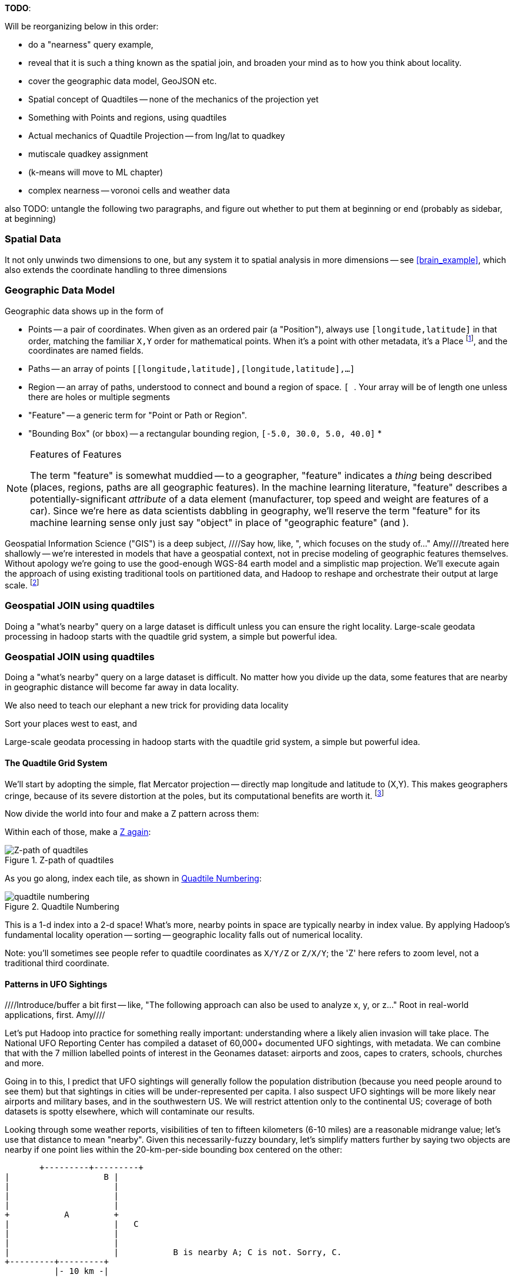 **TODO**:

Will be reorganizing below in this order:

* do a "nearness" query example, 
* reveal that it is such a thing known as the spatial join, and broaden your mind as to how you think about locality.
* cover the geographic data model, GeoJSON etc.
* Spatial concept of Quadtiles -- none of the mechanics of the projection yet
* Something with Points and regions, using quadtiles
* Actual mechanics of Quadtile Projection -- from lng/lat to quadkey
* mutiscale quadkey assignment
* (k-means will move to ML chapter)
* complex nearness -- voronoi cells and weather data

also TODO: untangle the following two paragraphs, and figure out whether to put them at beginning or end (probably as sidebar, at beginning)

=== Spatial Data ===


It not only unwinds two dimensions to one, but any system
it to spatial analysis in more dimensions -- see <<brain_example>>, which also extends the coordinate handling to three dimensions

=== Geographic Data Model ===

Geographic data shows up in the form of

* Points -- a pair of coordinates. When given as an ordered pair (a "Position"), always use `[longitude,latitude]` in that order, matching the familiar `X,Y` order for mathematical points. When it's a point with other metadata, it's a Place footnote:[in other works you'll see the term Point of Interest ("POI") for a place.], and the coordinates are named fields.
* Paths -- an array of points `[[longitude,latitude],[longitude,latitude],...]`
* Region -- an array of paths, understood to connect and bound a region of space. `[ [[longitude,latitude],[longitude,latitude],...], [[longitude,latitude],[longitude,latitude],...]]`. Your array will be of length one unless there are holes or multiple segments
* "Feature" -- a generic term for "Point or Path or Region".
* "Bounding Box" (or `bbox`) -- a rectangular bounding region, `[-5.0, 30.0, 5.0, 40.0]`
*

.Features of Features
[NOTE]
===============================
The term "feature" is somewhat muddied -- to a geographer, "feature" indicates a _thing_ being described (places, regions, paths are all geographic features). In the machine learning literature, "feature" describes a potentially-significant _attribute_ of a data element (manufacturer, top speed and weight are features of a car). Since we're here as data scientists dabbling in geography, we'll reserve the term "feature" for its machine learning sense only just say "object" in place of "geographic feature" (and ).
===============================

Geospatial Information Science ("GIS") is a deep subject, ////Say how, like, ", which focuses on the study of..."  Amy////treated here shallowly -- we're interested in models that have a geospatial context, not in precise modeling of geographic features themselves. Without apology we're going to use the good-enough WGS-84 earth model and a simplistic map projection. We'll execute again the approach of using existing traditional tools on partitioned data, and Hadoop to reshape and orchestrate their output at large scale.  footnote:[If you can't find a good way to scale a traditional GIS approach, algorithms from Computer Graphics are surprisingly relevant.]

=== Geospatial JOIN using quadtiles ===

Doing a "what's nearby" query on a large dataset is difficult unless you can ensure the right locality. Large-scale geodata processing in hadoop starts with the quadtile grid system, a simple but powerful idea.

=== Geospatial JOIN using quadtiles ===

Doing a "what's nearby" query on a large dataset is difficult.
No matter how you divide up the data, some features that are nearby in geographic distance will become far away in data locality. 

We also need to teach our elephant a new trick
for providing data locality

Sort your places west to east, and 

Large-scale geodata processing in hadoop starts with the quadtile grid system, a simple but powerful idea.

==== The Quadtile Grid System ====

We'll start by adopting the simple, flat Mercator projection -- directly map longitude and latitude to (X,Y). This makes geographers cringe, because of its severe distortion at the poles, but its computational benefits are worth it. footnote:[Two guides for which map projection to choose: http://www.radicalcartography.net/?projectionref http://xkcd.com/977/ . As you proceed to finer and finer zoom levels the projection distortion becomes less and less relevant, so the simplicity of Mercator or Equirectangular is appealing.]

Now divide the world into four and make a Z pattern across them:

Within each of those, make a <<z_path_of_quadtiles, Z again>>:

[[z_path_of_quadtiles]]
.Z-path of quadtiles
image::images/quadkeys-nearby_points_are_nearby.png[Z-path of quadtiles]

As you go along, index each tile, as shown in <<quadtile_numbering>>:

[[quadtile_numbering]]
.Quadtile Numbering
image::images/quadkeys-numbering-zl0-zl1.png[quadtile numbering]

This is a 1-d index into a 2-d space! What's more, nearby points in space are typically nearby in index value. By applying Hadoop's fundamental locality operation -- sorting -- geographic locality falls out of numerical locality.

Note: you'll sometimes see people refer to quadtile coordinates as `X/Y/Z` or `Z/X/Y`; the 'Z' here refers to zoom level, not a traditional third coordinate.

==== Patterns in UFO Sightings ====

////Introduce/buffer a bit first -- like, "The following approach can also be used to analyze x, y, or z..."  Root in real-world applications, first.  Amy////

Let's put Hadoop into practice for something really important: understanding where a likely alien invasion will take place. The National UFO Reporting Center has compiled a dataset of 60,000+ documented UFO sightings, with metadata. We can combine that with the 7 million labelled points of interest in the Geonames dataset: airports and zoos, capes to craters, schools, churches and more.

Going in to this, I predict that UFO sightings will generally follow the population distribution (because you need people around to see them) but that sightings in cities will be under-represented per capita. I also suspect UFO sightings will be more likely near airports and military bases, and in the southwestern US. We will restrict attention only to the continental US; coverage of both datasets is spotty elsewhere, which will contaminate our results.

Looking through some weather reports, visibilities of ten to fifteen kilometers (6-10 miles) are a reasonable midrange value; let's use that distance to mean "nearby". Given this necessarily-fuzzy boundary, let's simplify matters further by saying two objects are nearby if one point lies within the 20-km-per-side bounding box centered on the other:


          +---------+---------+
	  |		    B |
	  |		      |
	  |		      |
	  |		      |
	  +	    A	      +
	  |		      |   C
	  |		      |
	  |		      |
	  |		      |           B is nearby A; C is not. Sorry, C.
	  +---------+---------+
	            |- 10 km -|

==== Mapper: dispatch objects to rendezvous at quadtiles ====

What we will do is partition the world by quadtile, and ensure that each candidate pair of points arrives at the same quadtile.

Our mappers will send the highly-numerous geonames points directly to their quadtile, where they will wait individually. But we can't send each UFO sighting only to the quadtile it sits on: it might be nearby a place on a neighboring tile.

If the quadtiles are always larger than our nearbyness bounding box, then it's enough to just look at each of the four corners of our bounding box; all candidate points for nearbyness must live on the 1-4 quadtiles those corners touch. Consulting the geodata ready reference (TODO: ref) later in the book, zoom level 11 gives a grid size of 13-20km over the continental US, so it will serve.

So for UFO points, we will use the `bbox_for_radius` helper to get the left-top and right-bottom points, convert each to quadtile id's, and emit the unique 1-4 tiles the bounding box covers.

Example values:

        longitude  latitude    left     top     right    bottom    nw_tile_id   se_tile_id
 	...        ...
 	...        ...

Data is cheap and code is expensive, so for these 60,000 points we'll just serialize out the bounding box coordinates with each record rather than recalculate them in the reducer. We'll discard most of the UFO sightings fields, but during development let's keep the location and time fields in so we can spot-check results.

Mapper output:


==== Reducer: combine objects on each quadtile ====

////Introduce this - (it's true, you'll need to reorient the reader pretty consistently). "Here, we are looking for..."  Amy////

The reducer is now fairly simple. Each quadtile will have a handful of UFO sightings, and a potentially large number of geonames places to test for nearbyness. The nearbyness test is straightforward:

	# from wukong/geo helpers

        class BoundingBox
          def contains?(obj)
	    ( (obj.longitude >= left)  && (obj.latitude <= top) &&
	      (obj.longitude <= right) && (obj.latitude >= btm)
	  end
	end

	# nearby_ufos.rb

	class NearbyReducer

	  def process_group(group)
	    # gather up all the sightings
	    sightings = []
	    group.gather(UfoSighting) do |sighting|
              sightings << sighting
            end
	    # the remaining records are places
	    group.each do |place|
	      sighted = false
	      sightings.each do |sighting|
	        if sighting.contains?(place)
		  sighted = true
		  yield combined_record(place, sighting)
		end
              end
	      yield unsighted_record(place) if not sighted
	    end
	  end

	  def combined_record(place, sighting)
	    (place.to_tuple + [1] + sighting.to_tuple)
	  end
	  def unsighted_record(place)
	    place.to_tuple + [0]
	  end
	end

For now I'm emitting the full place and sighting record, so we can see what's going on. In a moment we will change the `combined_record` method to output a more disciplined set of fields.

Output data:

        ...

==== Comparing Distributions ====

We now have a set of `[place, sighting]` pairs, and we want to understand how the distribution of coincidences compares to the background distribution of places.

(TODO: don't like the way I'm currently handling places near multiple sightings)

That is, we will compare the following quantities:

    count of sightings
    count of features
    for each feature type, count of records
    for each feature type, count of records near a sighting

The dataset at this point is small enough to do this locally, in R or equivalent; but if you're playing along at work your dataset might not be. So let's use pig.

    place_sightings = LOAD "..." AS (...);

    features = GROUP place_sightings BY feature;

    feature_stats = FOREACH features {
      sighted = FILTER place_sightings BY sighted;
      GENERATE features.feature_code,
        COUNT(sighted)      AS sighted_count,
	COUNT_STAR(sighted) AS total_count
	;
    };

    STORE feature_stats INTO '...';

results:

    ... TODO move results over from cluster ...

=== Data Model ===

We'll represent geographic features in two different ways, depending on focus:

* If the geography is the focus -- it's a set of features with data riding sidecar -- use GeoJSON data structures.
* If the object is the focus -- among many interesting fields, some happen to have a position or other geographic context -- use a natural Wukong model.
* If you're drawing on traditional GIS tools, if possible use GeoJSON; if not use the legacy format it forces, and a lot of cursewords as you go.

==== GeoJSON ====

GeoJSON is a new but well-thought-out geodata format; here's a brief overview. The http://www.geojson.org/geojson-spec.html[GeoJSON] spec is about as readable as I've seen, so refer to it for anything deeper.

The fundamental GeoJSON data structures are:

----
    module GeoJson
      class Base ; include Wukong::Model ; end

      class FeatureCollection < Base
        field :type,  String
        field :features, Array, of: Feature
	field :bbox,     BboxCoords
      end
      class Feature < Base
        field :type,  String,
	field :geometry, Geometry
	field :properties
	field :bbox,     BboxCoords
      end
      class Geometry < Base
        field :type,  String,
	field :coordinates, Array, doc: "for a 2-d point, the array is a single `(x,y)` pair. For a polygon, an array of such pairs."
      end

      # lowest value then highest value (left low, right high;
      class BboxCoords < Array
	def left  ; self[0] ; end
	def btm   ; self[1] ; end
	def right ; self[2] ; end
        def top   ; self[3] ; end
      end
    end
----

GeoJSON specifies these orderings for features:

* Point: `[longitude, latitude]`
* Polygon: `[ [[lng1,lat1],[lng2,lat2],...,[lngN,latN],[lng1,lat1]] ]` -- you must repeat the first point. The first array is the outer ring; other paths in the array are interior rings or holes (eg South Africa/Lesotho). For regions with multiple parts (US/Alaska/Hawaii) use a MultiPolygon.
* Bbox: `[left, btm, right, top]`, ie `[xmin, ymin, xmax, ymax]`

An example hash, taken from the spec:

----

  {
    "type": "FeatureCollection",
    "features": [
      { "type":       "Feature",
        "properties": {"prop0": "value0"},
        "geometry":   {"type": "Point", "coordinates": [102.0, 0.5]}
      },
      { "type":       "Feature",
        "properties": {
          "prop0":    "value0",
          "prop1":    {"this": "that"}
        },
	"bbox":       [
        "geometry": {
          "type":     "Polygon",
          "coordinates": [
            [ [-10.0, 0.0], [5.0, -1.0], [101.0, 1.0],
              [100.0, 1.0], [-10.0, 0.0] ]
            ]
	}
      }
    ]
  }
----


[[quadkey]]
=== Quadtile Practicalities ===

==== Converting points to quadkeys (quadtile indexes)

Each grid cell is contained in its parent

image::images/quadkeys-numbering-select_down.png[Tile index for central Texas]

You can also think of it as a tree:

image::images/quadkeys-3d-stack.png[Z-path of quad tiles]


The quadkey is a string of 2-bit tile selectors for a quadtile

@example
  infochimps_hq = Geo::Place.receive("Infochimps HQ", -97.759003, 30.273884)
  infochimps_hq.quadkey(8) # => "02313012"

First, some preliminaries:

    EARTH_RADIUS      =  6371000 # meters
    MIN_LONGITUDE     = -180
    MAX_LONGITUDE     =  180
    MIN_LATITUDE      = -85.05112878
    MAX_LATITUDE      =  85.05112878
    ALLOWED_LONGITUDE = (MIN_LONGITUDE..MAX_LONGITUDE)
    ALLOWED_LATITUDE  = (MIN_LATITUDE..MAX_LATITUDE)
    TILE_PIXEL_SIZE   =  256

    # Width or height in number of tiles
    def map_tile_size(zl)
      1 << zl
    end

The maximum latitude this projection covers is plus/minus `85.05112878` degrees. With apologies to the elves of chapter (TODO: ref), this is still well north of Alert, Canada, the northernmost populated place in the world (latitude 82.5 degrees, 817 km from the North Pole).

It's straightforward to calculate tile_x indices from the longitude (because all the brutality is taken up in the Mercator projection's severe distortion).

Finding the Y tile index requires a slightly more complicated formula:


This makes each grid cell be an increasingly better locally-flat approximation to the earth's surface, palliating the geographers anger at our clumsy map projection.

In code:

    # Convert longitude, latitude in degrees to _floating-point_ tile x,y coordinates at given zoom level
    def lat_zl_to_tile_yf(longitude, latitude, zl)
      tile_size = map_tile_size(zl)
      xx = (longitude.to_f + 180.0) / 360.0
      sin_lat = Math.sin(latitude.to_radians)
      yy = Math.log((1 + sin_lat) / (1 - sin_lat)) / (4 * Math::PI)
      #
      [ (map_tile_size(zl) * xx).floor,
        (map_tile_size(zl) * (0.5 - yy)).floor ]
    end

    # Convert from tile_x, tile_y, zoom level to longitude and latitude in
    # degrees (slight loss of precision).
    #
    # Tile coordinates may be floats or integer; they must lie within map range.
    def tile_xy_zl_to_lng_lat(tile_x, tile_y, zl)
      tile_size = map_tile_size(zl)
      raise ArgumentError, "tile index must be within bounds ((#{tile_x},#{tile_y}) vs #{tile_size})" unless ((0..(tile_size-1)).include?(tile_x)) && ((0..(tile_size-1)).include?(tile_x))
      xx =       (tile_x.to_f / tile_size)
      yy = 0.5 - (tile_y.to_f / tile_size)
      lng = 360.0 * xx - 180.0
      lat = 90 - 360 * Math.atan(Math.exp(-yy * 2 * Math::PI)) / Math::PI
      [lng, lat]
    end

[NOTE]
=========================
Take care to put coordinates in the order "longitude, latitude", maintaining consistency with the (X, Y) convention for regular points. Natural english idiom switches their order, a pernicious source of error -- but the convention in http://www.geojson.org/geojson-spec.html#positions[geographic systems] is unambiguously to use `x, y, z` ordering. Also, don't abbreviate longitude as `long` -- it's a keyword in pig and other languages. I like `lng`.
=========================

==== Exploration

* _Exemplars_
  - Tokyo
  - San Francisco
  - The Posse East Bar in Austin, TX footnote:[briefly featured in the Clash's Rock the Casbah Video and where much of this book was written]


==== Interesting quadtile properties ====

* The quadkey's length is its zoom level.

* To zoom out (lower zoom level, larger quadtile), just truncate the
  quadkey: austin at ZL=8 has quadkey "02313012"; at ZL=3, "023"

* Nearby points typically have "nearby" quadkeys: up to the smallest
  tile that contains both, their quadkeys will have a common prefix.
  If you sort your records by quadkey,
  - Nearby points are nearby-ish on disk. (hello, HBase/Cassandra
    database owners!) This allows efficient lookup and caching of
    "popular" regions or repeated queries in an area.
  - the tiles covering a region can be covered by a limited, enumerable
    set of range scans. For map-reduce programmers, this leads to very
    efficient reducers

* The quadkey is the bit-interleaved combination of its tile ids:

      tile_x      58  binary  0  0  1  1  1  0  1  0
      tile_y      105 binary 0  1  1  0  1  0  0  1
      interleaved     binary 00 10 11 01 11 00 01 10
      quadkey                 0  2  3  1  3  0  1  2 #  "02313012"
      packed                 11718

* You can also form a "packed" quadkey -- the integer formed by interleaving the bits as shown above. At zoom level 15, the packed quadkey is a 30-bit unsigned integer -- meaning you can store it in a pig `int`; for languages with an `unsigned int` type, you can go to zoom level 16 before you have to use a less-efficient type. Zoom level 15 has a resolution of about one tile per kilometer (about 1.25 km/tile near the equator; 0.75 km/tile at London's latitude). It takes 1 billion tiles to tile the world at that scale.

* a limited number of range scans suffice to cover any given area
* each grid cell's parents are a 2-place bit shift of the grid index itself.

A 64-bit quadkey -- corresponding to zoom level 32 -- has an accuracty of better than 1 cm over the entire globe. In some intensive database installs, rather than storing longitude and latitude separately as floating-point numbers, consider storing either the interleaved packed quadkey, or the individual 32-bit tile ids as your indexed value. The performance impact for Hadoop is probably not worth it, but for a database schema it may be.

===== Quadkey to and from Longitude/Latitude =====

    # converts from even/odd state of tile x and tile y to quadkey. NOTE: bit order means y, x
    BIT_TO_QUADKEY = { [false, false] => "0", [false, true] => "1", [true, false] => "2", [true, true] => "3", }
    # converts from quadkey char to bits. NOTE: bit order means y, x
    QUADKEY_TO_BIT = { "0" => [0,0], "1" => [0,1], "2" => [1,0], "3" => [1,1]}

    # Convert from tile x,y into a quadkey at a specified zoom level
    def tile_xy_zl_to_quadkey(tile_x, tile_y, zl)
      quadkey_chars = []
      tx = tile_x.to_i
      ty = tile_y.to_i
      zl.times do
        quadkey_chars.push BIT_TO_QUADKEY[[ty.odd?, tx.odd?]] # bit order y,x
        tx >>= 1 ; ty >>= 1
      end
      quadkey_chars.join.reverse
    end

    # Convert a quadkey into tile x,y coordinates and level
    def quadkey_to_tile_xy_zl(quadkey)
      raise ArgumentError, "Quadkey must contain only the characters 0, 1, 2 or 3: #{quadkey}!" unless quadkey =~ /\A[0-3]*\z/
      zl = quadkey.to_s.length
      tx = 0 ; ty = 0
      quadkey.chars.each do |char|
        ybit, xbit = QUADKEY_TO_BIT[char] # bit order y, x
        tx = (tx << 1) + xbit
        ty = (ty << 1) + ybit
      end
      [tx, ty, zl]
    end

=== Quadtile Ready Reference ===

image::images/quadkey_ref-zoom_levels.png[Quadtile properties and data storage sizes by zoom level]

Though quadtile properties do vary, the variance is modest within most of the inhabited world:

image::images/quadkey_ref-world_cities.png[Quadtile Properties for major world cities]

The (ref table) gives the full coordinates at every zoom level for our exemplar set.

image::images/quadkey_ref-full_props-by_zl.png[Coordinates at every zoom level for some exemplars]


==== Working with paths ====

The _smallest tile that fully encloses a set of points_ is given by the tile with the largest common quadtile prefix. For example, the University of Texas (quad `0231_3012_0331_1131`) and my office (quad `0231_3012_0331_1211`) are covered by the tile `0231_3012_0331_1`.

image::images/fu05-geographic-path-hq-to-ut.png[Path from Chimp HQ to UT campus]

When points cross major tile boundaries, the result is less pretty. Austin's airport (quad `0231301212221213`) shares only the zoom-level 8 tile `02313012`:

image::images/fu05-geographic-path-hq-to-airport.png[Path from Chimp HQ to AUS Airport]

==== Calculating Distances ====

To find the distance between two points on the globe, we use the Haversine formula


in code:

    # Return the haversine distance in meters between two points
    def haversine_distance(left, top, right, btm)
      delta_lng = (right - left).abs.to_radians
      delta_lat = (btm   - top ).abs.to_radians
      top_rad = top.to_radians
      btm_rad = btm.to_radians

      aa = (Math.sin(delta_lat / 2.0))**2 + Math.cos(top_rad) * Math.cos(btm_rad) * (Math.sin(delta_lng / 2.0))**2
      cc = 2.0 * Math.atan2(Math.sqrt(aa), Math.sqrt(1.0 - aa))
      cc * EARTH_RADIUS
    end

    # Return the haversine midpoint in meters between two points
    def haversine_midpoint(left, top, right, btm)
      cos_btm   = Math.cos(btm.to_radians)
      cos_top   = Math.cos(top.to_radians)
      bearing_x = cos_btm * Math.cos((right - left).to_radians)
      bearing_y = cos_btm * Math.sin((right - left).to_radians)
      mid_lat   = Math.atan2(
        (Math.sin(top.to_radians) + Math.sin(btm.to_radians)),
        (Math.sqrt((cos_top + bearing_x)**2 + bearing_y**2)))
      mid_lng   = left.to_radians + Math.atan2(bearing_y, (cos_top + bearing_x))
      [mid_lng.to_degrees, mid_lat.to_degrees]
    end

    # From a given point, calculate the point directly north a specified distance
    def point_north(longitude, latitude, distance)
      north_lat = (latitude.to_radians + (distance.to_f / EARTH_RADIUS)).to_degrees
      [longitude, north_lat]
    end

    # From a given point, calculate the change in degrees directly east a given distance
    def point_east(longitude, latitude, distance)
      radius = EARTH_RADIUS * Math.sin(((Math::PI / 2.0) - latitude.to_radians.abs))
      east_lng = (longitude.to_radians + (distance.to_f / radius)).to_degrees
      [east_lng, latitude]
    end

===== Grid Sizes and Sample Preparation =====

Always include as a mountweazel some places you're familiar with. It's much easier for me to think in terms of the distance from my house to downtown, or to Dallas, or to New York than it is to think in terms of zoom level 14 or 7 or 4

==== Distributing Boundaries and Regions to Grid Cells ====

(TODO: Section under construction)

This section will show how to

* efficiently segment region polygons (county boundaries, watershed regions, etc) into grid cells
* store data pertaining to such regions in a grid-cell form: for example, pivoting a population-by-county table into a population-of-each-overlapping-county record on each quadtile.
